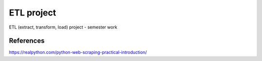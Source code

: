 ETL project
==========================================================
ETL (extract, transform, load) project - semester work

References
^^^^^^^^^^
https://realpython.com/python-web-scraping-practical-introduction/
